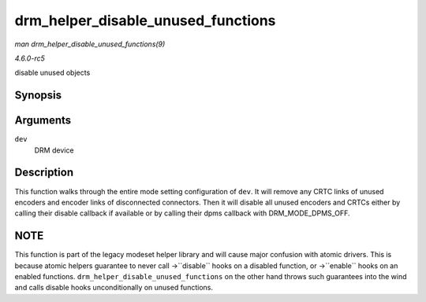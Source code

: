 .. -*- coding: utf-8; mode: rst -*-

.. _API-drm-helper-disable-unused-functions:

===================================
drm_helper_disable_unused_functions
===================================

*man drm_helper_disable_unused_functions(9)*

*4.6.0-rc5*

disable unused objects


Synopsis
========

.. c:function:: void drm_helper_disable_unused_functions( struct drm_device * dev )

Arguments
=========

``dev``
    DRM device


Description
===========

This function walks through the entire mode setting configuration of
``dev``. It will remove any CRTC links of unused encoders and encoder
links of disconnected connectors. Then it will disable all unused
encoders and CRTCs either by calling their disable callback if available
or by calling their dpms callback with DRM_MODE_DPMS_OFF.


NOTE
====

This function is part of the legacy modeset helper library and will
cause major confusion with atomic drivers. This is because atomic
helpers guarantee to never call ->``disable`` hooks on a disabled
function, or ->``enable`` hooks on an enabled functions.
``drm_helper_disable_unused_functions`` on the other hand throws such
guarantees into the wind and calls disable hooks unconditionally on
unused functions.


.. ------------------------------------------------------------------------------
.. This file was automatically converted from DocBook-XML with the dbxml
.. library (https://github.com/return42/sphkerneldoc). The origin XML comes
.. from the linux kernel, refer to:
..
.. * https://github.com/torvalds/linux/tree/master/Documentation/DocBook
.. ------------------------------------------------------------------------------
